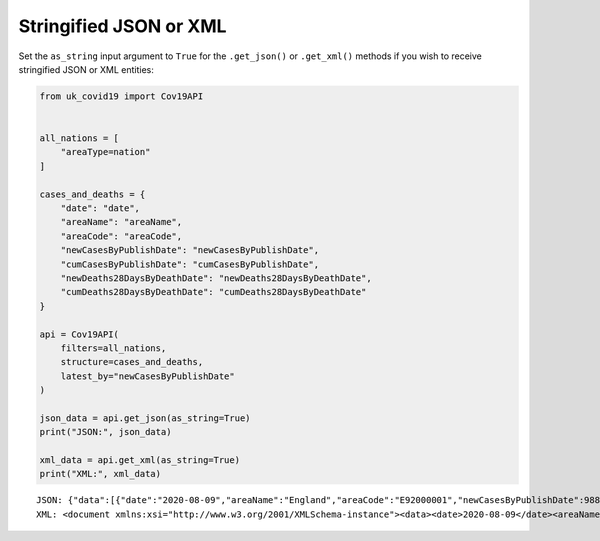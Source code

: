 Stringified JSON or XML
.......................

Set the ``as_string`` input argument to ``True`` for the ``.get_json()`` or ``.get_xml()``
methods if you wish to receive stringified JSON or XML entities:

.. code-block:: python

    from uk_covid19 import Cov19API


    all_nations = [
        "areaType=nation"
    ]

    cases_and_deaths = {
        "date": "date",
        "areaName": "areaName",
        "areaCode": "areaCode",
        "newCasesByPublishDate": "newCasesByPublishDate",
        "cumCasesByPublishDate": "cumCasesByPublishDate",
        "newDeaths28DaysByDeathDate": "newDeaths28DaysByDeathDate",
        "cumDeaths28DaysByDeathDate": "cumDeaths28DaysByDeathDate"
    }

    api = Cov19API(
        filters=all_nations,
        structure=cases_and_deaths,
        latest_by="newCasesByPublishDate"
    )

    json_data = api.get_json(as_string=True)
    print("JSON:", json_data)

    xml_data = api.get_xml(as_string=True)
    print("XML:", xml_data)

::

    JSON: {"data":[{"date":"2020-08-09","areaName":"England","areaCode":"E92000001","newCasesByPublishDate":988,"cumCasesByPublishDate":268312,"newDeaths28DaysByDeathDate":null,"cumDeaths28DaysByDeathDate":null},{"date":"2020-08-09","areaName":"Northern Ireland","areaCode":"N92000002","newCasesByPublishDate":0,"cumCasesByPublishDate":null,"newDeaths28DaysByDeathDate":null,"cumDeaths28DaysByDeathDate":null},{"date":"2020-08-09","areaName":"Scotland","areaCode":"S92000003","newCasesByPublishDate":48,"cumCasesByPublishDate":18998,"newDeaths28DaysByDeathDate":null,"cumDeaths28DaysByDeathDate":null},{"date":"2020-08-09","areaName":"Wales","areaCode":"W92000004","newCasesByPublishDate":26,"cumCasesByPublishDate":17451,"newDeaths28DaysByDeathDate":null,"cumDeaths28DaysByDeathDate":null}],"lastUpdate":"2020-08-09T17:56:52.000000Z","length":4,"totalPages":1}
    XML: <document xmlns:xsi="http://www.w3.org/2001/XMLSchema-instance"><data><date>2020-08-09</date><areaName>England</areaName><areaCode>E92000001</areaCode><newCasesByPublishDate>988</newCasesByPublishDate><cumCasesByPublishDate>268312</cumCasesByPublishDate><newDeaths28DaysByDeathDate xsi:nil="true" /><cumDeaths28DaysByDeathDate xsi:nil="true" /></data><data><date>2020-08-09</date><areaName>Northern Ireland</areaName><areaCode>N92000002</areaCode><newCasesByPublishDate>0</newCasesByPublishDate><cumCasesByPublishDate xsi:nil="true" /><newDeaths28DaysByDeathDate xsi:nil="true" /><cumDeaths28DaysByDeathDate xsi:nil="true" /></data><data><date>2020-08-09</date><areaName>Scotland</areaName><areaCode>S92000003</areaCode><newCasesByPublishDate>48</newCasesByPublishDate><cumCasesByPublishDate>18998</cumCasesByPublishDate><newDeaths28DaysByDeathDate xsi:nil="true" /><cumDeaths28DaysByDeathDate xsi:nil="true" /></data><data><date>2020-08-09</date><areaName>Wales</areaName><areaCode>W92000004</areaCode><newCasesByPublishDate>26</newCasesByPublishDate><cumCasesByPublishDate>17451</cumCasesByPublishDate><newDeaths28DaysByDeathDate xsi:nil="true" /><cumDeaths28DaysByDeathDate xsi:nil="true" /></data><lastUpdate>2020-08-09T17:56:52.000000Z</lastUpdate><length>4</length><totalPages>1</totalPages></document>


